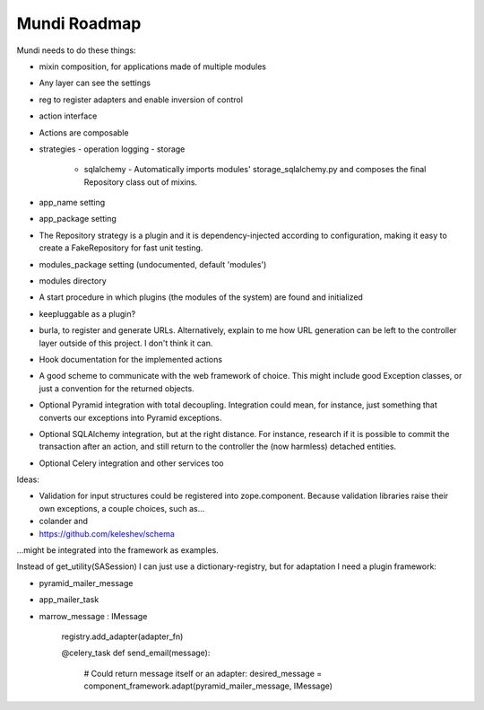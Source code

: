=============
Mundi Roadmap
=============

Mundi needs to do these things:

- mixin composition, for applications made of multiple modules
- Any layer can see the settings
- reg to register adapters and enable inversion of control
- action interface
- Actions are composable
- strategies
  - operation logging
  - storage
    - sqlalchemy
      - Automatically imports modules' storage_sqlalchemy.py and composes
      the final Repository class out of mixins.

- app_name setting
- app_package setting
- The Repository strategy is a plugin and it is dependency-injected according to
  configuration, making it easy to create a FakeRepository for fast unit testing.
- modules_package setting (undocumented, default 'modules')
- modules directory
- A start procedure in which plugins (the modules of the system) are found
  and initialized
- keepluggable as a plugin?
- burla, to register and generate URLs. Alternatively, explain to me how
  URL generation can be left to the controller layer outside of this project.
  I don't think it can.
- Hook documentation for the implemented actions
- A good scheme to communicate with the web framework of choice. This might
  include good Exception classes, or just a convention for the returned objects.
- Optional Pyramid integration with total decoupling. Integration could mean,
  for instance, just something that converts our exceptions into
  Pyramid exceptions.
- Optional SQLAlchemy integration, but at the right distance.
  For instance, research if it is possible to commit the transaction
  after an action, and still return to the controller the (now harmless)
  detached entities.
- Optional Celery integration and other services too

Ideas:

- Validation for input structures could be registered into zope.component.
  Because validation libraries raise their own exceptions, a couple choices, such as...

- colander and
- https://github.com/keleshev/schema

...might be integrated into the framework as examples.

Instead of get_utility(SASession) I can just use a dictionary-registry, but for adaptation I need a plugin framework:

- pyramid_mailer_message
- app_mailer_task
- marrow_message : IMessage

	registry.add_adapter(adapter_fn)

	@celery_task
	def send_email(message):
		# Could return message itself or an adapter:
		desired_message = component_framework.adapt(pyramid_mailer_message, IMessage)
